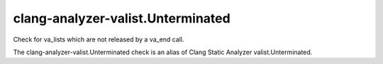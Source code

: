 .. title:: clang-tidy - clang-analyzer-valist.Unterminated

clang-analyzer-valist.Unterminated
==================================

Check for va_lists which are not released by a va_end call.

The clang-analyzer-valist.Unterminated check is an alias of
Clang Static Analyzer valist.Unterminated.
